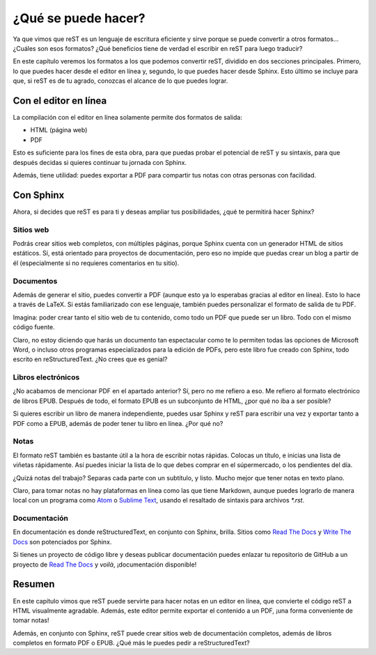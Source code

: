 ¿Qué se puede hacer?
====================



Ya que vimos que reST es un lenguaje de escritura eficiente y sirve porque se puede convertir a otros formatos... ¿Cuáles son esos formatos? ¿Qué beneficios tiene de verdad el escribir en reST para luego traducir?

En este capítulo veremos los formatos a los que podemos convertir reST, dividido en dos secciones principales. Primero, lo que puedes hacer desde el editor en línea y, segundo, lo que puedes hacer desde Sphinx. Esto último se incluye para que, si reST es de tu agrado, conozcas el alcance de lo que puedes lograr.



Con el editor en línea
----------------------



La compilación con el editor en línea solamente permite dos formatos de salida:

+ HTML (página web)
+ PDF

Esto es suficiente para los fines de esta obra, para que puedas probar el potencial de reST y su sintaxis, para que después decidas si quieres continuar tu jornada con Sphinx.

Además, tiene utilidad: puedes exportar a PDF para compartir tus notas con otras personas con facilidad.



Con Sphinx
----------



Ahora, si decides que reST es para ti y deseas ampliar tus posibilidades, ¿qué te permitirá hacer Sphinx?



Sitios web
^^^^^^^^^^



Podrás crear sitios web completos, con múltiples páginas, porque Sphinx cuenta con un generador HTML de sitios estáticos. Sí, está orientado para proyectos de documentación, pero eso no impide que puedas crear un blog a partir de él (especialmente si no requieres comentarios en tu sitio).



Documentos
^^^^^^^^^^



Además de generar el sitio, puedes convertir a PDF (aunque esto ya lo esperabas gracias al editor en línea). Esto lo hace a través de LaTeX. Si estás familiarizado con ese lenguaje, también puedes personalizar el formato de salida de tu PDF.

Imagina: poder crear tanto el sitio web de tu contenido, como todo un PDF que puede ser un libro. Todo con el mismo código fuente.

Claro, no estoy diciendo que harás un documento tan espectacular como te lo permiten todas las opciones de Microsoft Word, o incluso otros programas especializados para la edición de PDFs, pero este libro fue creado con Sphinx, todo escrito en reStructuredText. ¿No crees que es genial?



Libros electrónicos
^^^^^^^^^^^^^^^^^^^



¿No acabamos de mencionar PDF en el apartado anterior? Sí, pero no me refiero a eso. Me refiero al formato electrónico de libros EPUB. Después de todo, el formato EPUB es un subconjunto de HTML, ¿por qué no iba a ser posible?

Si quieres escribir un libro de manera independiente, puedes usar Sphinx y reST para escribir una vez y exportar tanto a PDF como a EPUB, además de poder tener tu libro en línea. ¿Por qué no?



Notas
^^^^^



El formato reST también es bastante útil a la hora de escribir notas rápidas. Colocas un título, e inicias una lista de viñetas rápidamente. Así puedes iniciar la lista de lo que debes comprar en el súpermercado, o los pendientes del día.

¿Quizá notas del trabajo? Separas cada parte con un subtítulo, y listo. Mucho mejor que tener notas en texto plano.

Claro, para tomar notas no hay plataformas en línea como las que tiene Markdown, aunque puedes lograrlo de manera local con un programa como Atom_ o `Sublime Text`_, usando el resaltado de sintaxis para archivos *\*.rst*.



Documentación
^^^^^^^^^^^^^



En documentación es donde reStructuredText, en conjunto con Sphinx, brilla. Sitios como `Read The Docs`_ y `Write The Docs`_ son potenciados por Sphinx.

Si tienes un proyecto de código libre y deseas publicar documentación puedes enlazar tu repositorio de GitHub a un proyecto de `Read The Docs`_ y *voilà*, ¡documentación disponible!



Resumen
-------



En este capítulo vimos que reST puede servirte para hacer notas en un editor en línea, que convierte el código reST a HTML visualmente agradable. Además, este editor permite exportar el contenido a un PDF, ¡una forma conveniente de tomar notas!

Además, en conjunto con Sphinx, reST puede crear sitios web de documentación completos, además de libros completos en formato PDF o EPUB. ¿Qué más le puedes pedir a reStructuredText?



.. _Atom: https://atom.io/
.. _Sublime Text: https://www.sublimetext.com/
.. _Read The Docs: https://readthedocs.org/
.. _Write The Docs: https://www.writethedocs.org/